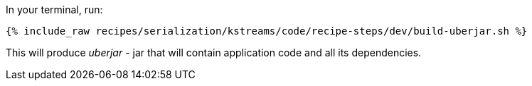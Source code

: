 In your terminal, run:

+++++
<pre class="snippet"><code class="shell">{% include_raw recipes/serialization/kstreams/code/recipe-steps/dev/build-uberjar.sh %}</code></pre>
+++++

This will produce _uberjar_ - jar that will contain application code and all its dependencies.